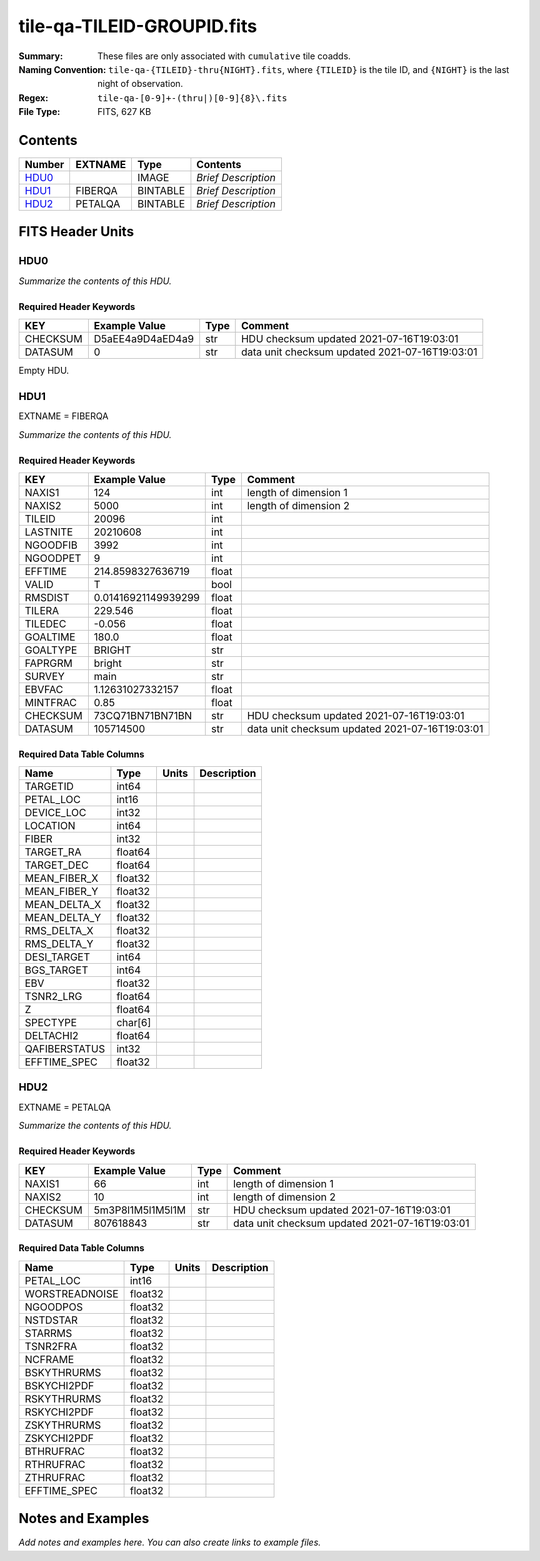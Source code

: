 ===========================
tile-qa-TILEID-GROUPID.fits
===========================

:Summary: These files are only associated with ``cumulative`` tile coadds.
:Naming Convention: ``tile-qa-{TILEID}-thru{NIGHT}.fits``, where ``{TILEID}``
    is the tile ID, and ``{NIGHT}`` is the last night of observation.
:Regex: ``tile-qa-[0-9]+-(thru|)[0-9]{8}\.fits``
:File Type: FITS, 627 KB

Contents
========

====== ======= ======== ===================
Number EXTNAME Type     Contents
====== ======= ======== ===================
HDU0_          IMAGE    *Brief Description*
HDU1_  FIBERQA BINTABLE *Brief Description*
HDU2_  PETALQA BINTABLE *Brief Description*
====== ======= ======== ===================


FITS Header Units
=================

HDU0
----

*Summarize the contents of this HDU.*

Required Header Keywords
~~~~~~~~~~~~~~~~~~~~~~~~

======== ================ ==== ==============================================
KEY      Example Value    Type Comment
======== ================ ==== ==============================================
CHECKSUM D5aEE4a9D4aED4a9 str  HDU checksum updated 2021-07-16T19:03:01
DATASUM  0                str  data unit checksum updated 2021-07-16T19:03:01
======== ================ ==== ==============================================

Empty HDU.

HDU1
----

EXTNAME = FIBERQA

*Summarize the contents of this HDU.*

Required Header Keywords
~~~~~~~~~~~~~~~~~~~~~~~~

======== =================== ===== ==============================================
KEY      Example Value       Type  Comment
======== =================== ===== ==============================================
NAXIS1   124                 int   length of dimension 1
NAXIS2   5000                int   length of dimension 2
TILEID   20096               int
LASTNITE 20210608            int
NGOODFIB 3992                int
NGOODPET 9                   int
EFFTIME  214.8598327636719   float
VALID    T                   bool
RMSDIST  0.01416921149939299 float
TILERA   229.546             float
TILEDEC  -0.056              float
GOALTIME 180.0               float
GOALTYPE BRIGHT              str
FAPRGRM  bright              str
SURVEY   main                str
EBVFAC   1.12631027332157    float
MINTFRAC 0.85                float
CHECKSUM 73CQ71BN71BN71BN    str   HDU checksum updated 2021-07-16T19:03:01
DATASUM  105714500           str   data unit checksum updated 2021-07-16T19:03:01
======== =================== ===== ==============================================

Required Data Table Columns
~~~~~~~~~~~~~~~~~~~~~~~~~~~

============= ======= ===== ===========
Name          Type    Units Description
============= ======= ===== ===========
TARGETID      int64
PETAL_LOC     int16
DEVICE_LOC    int32
LOCATION      int64
FIBER         int32
TARGET_RA     float64
TARGET_DEC    float64
MEAN_FIBER_X  float32
MEAN_FIBER_Y  float32
MEAN_DELTA_X  float32
MEAN_DELTA_Y  float32
RMS_DELTA_X   float32
RMS_DELTA_Y   float32
DESI_TARGET   int64
BGS_TARGET    int64
EBV           float32
TSNR2_LRG     float64
Z             float64
SPECTYPE      char[6]
DELTACHI2     float64
QAFIBERSTATUS int32
EFFTIME_SPEC  float32
============= ======= ===== ===========

HDU2
----

EXTNAME = PETALQA

*Summarize the contents of this HDU.*

Required Header Keywords
~~~~~~~~~~~~~~~~~~~~~~~~

======== ================ ==== ==============================================
KEY      Example Value    Type Comment
======== ================ ==== ==============================================
NAXIS1   66               int  length of dimension 1
NAXIS2   10               int  length of dimension 2
CHECKSUM 5m3P8l1M5l1M5l1M str  HDU checksum updated 2021-07-16T19:03:01
DATASUM  807618843        str  data unit checksum updated 2021-07-16T19:03:01
======== ================ ==== ==============================================

Required Data Table Columns
~~~~~~~~~~~~~~~~~~~~~~~~~~~

============== ======= ===== ===========
Name           Type    Units Description
============== ======= ===== ===========
PETAL_LOC      int16
WORSTREADNOISE float32
NGOODPOS       float32
NSTDSTAR       float32
STARRMS        float32
TSNR2FRA       float32
NCFRAME        float32
BSKYTHRURMS    float32
BSKYCHI2PDF    float32
RSKYTHRURMS    float32
RSKYCHI2PDF    float32
ZSKYTHRURMS    float32
ZSKYCHI2PDF    float32
BTHRUFRAC      float32
RTHRUFRAC      float32
ZTHRUFRAC      float32
EFFTIME_SPEC   float32
============== ======= ===== ===========


Notes and Examples
==================

*Add notes and examples here.  You can also create links to example files.*
